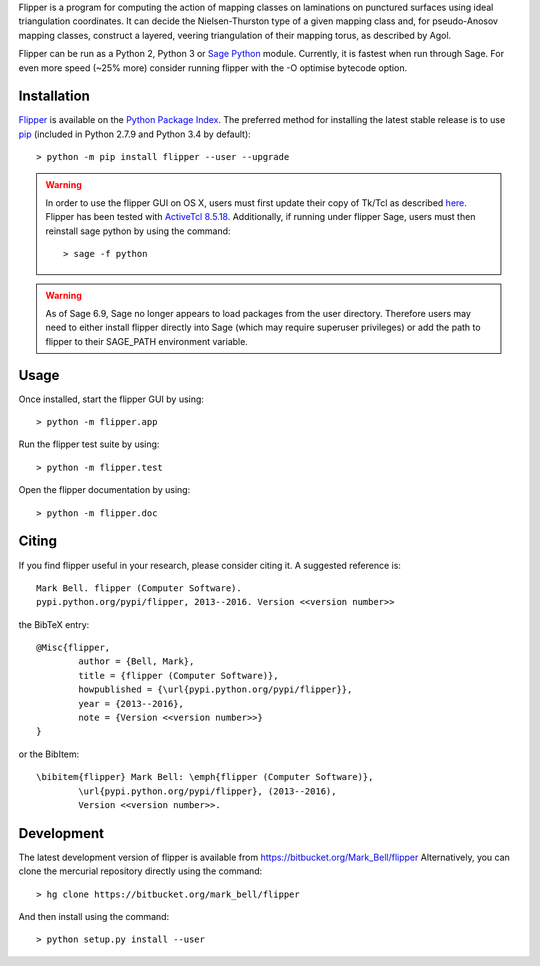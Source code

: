 
Flipper is a program for computing the action of mapping classes on laminations
on punctured surfaces using ideal triangulation coordinates. It can decide the
Nielsen-Thurston type of a given mapping class and, for pseudo-Anosov mapping
classes, construct a layered, veering triangulation of their mapping torus, as
described by Agol.

Flipper can be run as a Python 2, Python 3 or `Sage Python
<http://www.sagemath.org/>`_ module. Currently, it is fastest when run through
Sage. For even more speed (~25% more) consider running flipper with the -O
optimise bytecode option.

Installation
============

`Flipper <https://pypi.python.org/flipper>`_ is available on the `Python Package
Index <https://pypi.python.org>`_. The preferred method for installing the latest
stable release is to use `pip <http://pip.readthedocs.org/en/latest/installing.html>`_
(included in Python 2.7.9 and Python 3.4 by default)::

	> python -m pip install flipper --user --upgrade

.. warning:: In order to use the flipper GUI on OS X, users must first update
	their copy of Tk/Tcl as described `here <https://www.python.org/download/mac/tcltk/>`_.
	Flipper has been tested with `ActiveTcl 8.5.18 <http://www.activestate.com/activetcl/downloads>`_.
	Additionally, if running under flipper Sage, users must then reinstall sage python
	by using the command::

	> sage -f python

.. warning:: As of Sage 6.9, Sage no longer appears to load packages from the user directory.
	Therefore users may need to either install flipper directly into Sage (which may require
	superuser privileges) or add the path to flipper to their SAGE_PATH environment variable.

Usage
=====

Once installed, start the flipper GUI by using::

	> python -m flipper.app

Run the flipper test suite by using::

	> python -m flipper.test

Open the flipper documentation by using::

	> python -m flipper.doc

Citing
======

If you find flipper useful in your research, please consider citing it. A suggested
reference is::

	Mark Bell. flipper (Computer Software).
	pypi.python.org/pypi/flipper, 2013--2016. Version <<version number>>

the BibTeX entry::

	@Misc{flipper,
		author = {Bell, Mark},
		title = {flipper (Computer Software)},
		howpublished = {\url{pypi.python.org/pypi/flipper}},
		year = {2013--2016},
		note = {Version <<version number>>}
	}

or the BibItem::

	\bibitem{flipper} Mark Bell: \emph{flipper (Computer Software)},
		\url{pypi.python.org/pypi/flipper}, (2013--2016),
		Version <<version number>>.

Development
===========

The latest development version of flipper is available from
https://bitbucket.org/Mark_Bell/flipper
Alternatively, you can clone the mercurial repository directly using
the command::

	> hg clone https://bitbucket.org/mark_bell/flipper

And then install using the command::

	> python setup.py install --user

